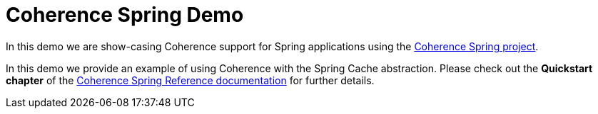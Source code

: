 # Coherence Spring Demo

In this demo we are show-casing Coherence support for Spring
applications using the https://github.com/coherence-community/coherence-spring[Coherence Spring project].

In this demo we provide an example of using Coherence with the Spring Cache abstraction. Please check out
the **Quickstart chapter** of the http://spring.coherence.community/[Coherence Spring Reference documentation]
for further details.
